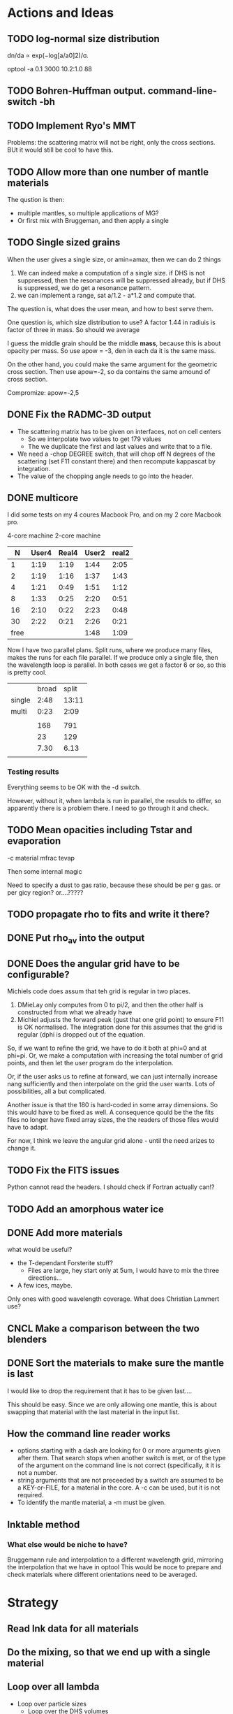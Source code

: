 * Actions and Ideas

** TODO log-normal size distribution


dn/da ∝ exp(−log[a/a0]2)/σ.

optool -a 0.1 3000 10.2:1.0 88

** TODO Bohren-Huffman output. command-line-switch -bh
** TODO Implement Ryo's MMT
Problems: the scattering matrix will not be right, only the cross
sections.  BUt it would still be cool to have this.
** TODO Allow more than one number of mantle materials
The qustion is then:
- multiple mantles, so multiple applications of MG?
- Or first mix with Bruggeman, and then apply a single
** TODO Single sized grains
When the user gives a single size, or amin=amax, then we can do 2
things
1. We can indeed make a computation of a single size.  if DHS is not
   suppressed, then the resonances will be suppressed already, but if
   DHS is suppressed, we do get a resonance pattern.
2. we can implement a range, sat a/1.2 - a*1.2 and compute that.

The question is, what does the user mean, and how to best serve them.

One question is, which size distribution to use?  A factor 1.44 in
radiuis is factor of three in mass.  So should we average

I guess the middle grain should be the middle *mass*, because this is
about opacity per mass.  So use apow = -3, den in each da it is the
same mass.

On the other hand, you could make the same argument for the geometric
cross section.  Then use apow=-2, so da contains the same amound of
cross section.


Compromize: apow=-2,5
** DONE Fix the RADMC-3D output
- The scattering matrix has to be given on interfaces, not on cell centers
  - So we interpolate two values to get 179 values
  - The we duplicate the first and last values and write that to a file.
- We need a -chop DEGREE switch, that will chop off N degrees of the
  scattering (set F11 constant there) and then recompute kappascat by integration.
- The value of the chopping angle needs to go into the header.
** DONE multicore

I did some tests on my 4 coures Macbook Pro, and on my 2 core Macbook
pro.

        4-core machine   2-core machine
|    N | User4 | Real4 | User2 | real2 |
|------+-------+-------+-------+-------|
|    1 |  1:19 |  1:19 |  1:44 |  2:05 |
|    2 |  1:19 |  1:16 |  1:37 |  1:43 |
|    4 |  1:21 |  0:49 |  1:51 |  1:12 |
|    8 |  1:33 |  0:25 |  2:20 |  0:51 |
|   16 |  2:10 |  0:22 |  2:23 |  0:48 |
|   30 |  2:22 |  0:21 |  2:26 |  0:21 |
| free |       |       |  1:48 |  1:09 |



Now I have two parallel plans.  Split runs, where we produce many
files, makes the runs for each file parallel.  If we produce only a
single file, then the wavelength loop is parallel.  In both cases we
get a factor 6 or so, so this is pretty cool.

|        | broad | split |
| single |  2:48 | 13:11 |
| multi  |  0:23 |  2:09 |
|        |       |       |
|--------+-------+-------|
|        |   168 |   791 |
|        |    23 |   129 |
|        |  7.30 |  6.13 |
|        |       |       |
#+TBLFM: @6$2=23::@6$3=129::@7$2=168/23;%.2f::@7$3=791/129;%.2f
*** Testing results

Everything seems to be OK with the -d switch.

However, without it, when lambda is run in parallel, the resulds to
differ, so apparently there is a problem there.  I need to go through
it and check.

** TODO Mean opacities including Tstar and evaporation

-c material mfrac tevap

Then some internal magic

Need to specify a dust to gas ratio, because these should be per g
gas.  or per gicy region? or....?????

** TODO propagate rho to fits and write it there?
** DONE Put rho_av into the output
** DONE Does the angular grid have to be configurable?
Michiels code does assum that teh grid is regular in two places.
1. DMieLay only computes from 0 to pi/2, and then the other half is
   constructed from what we already have
2. Michiel adjusts the forward peak (gust that one grid point) to
   ensure F11 is OK normalised.  The integration done for this assumes
   that the grid is regular (dphi is dropped out of the equation.

So, if we want to refine the grid, we have to do it both at phi=0 and
at phi=pi.  Or, we make a computation with increasing the total number
of grid points, and then let the user program do the interpolation.

Or, if the user asks us to refine at forward, we can just internally
increase nang sufficiently and then interpolate on the grid the user
wants.  Lots of possibilities, all a but complicated.

Another issue is that the 180 is hard-coded in some array dimensions.
So this would have to be fixed as well.  A consequence qould be the
the fits files no longer have fixed array sizes, the the readers of
those files would have to adapt.

For now, I think we leave the angular grid alone - until the need
arizes to change it.

** TODO Fix the FITS issues
Python cannot read the headers.  I should check if Fortran actually can!?
** TODO Add an amorphous water ice
** DONE Add more materials
what would be useful?
- the T-dependant Forsterite stuff?
  - Files are large, hey start only at 5um, I would have to mix the
    three directions...
- A few ices, maybe.
  
Only ones with good wavelength coverage.
What does Christian Lammert use?
** CNCL Make a comparison between the two blenders
** DONE Sort the materials to make sure the mantle is last
I would like to drop the requirement that it has to be given last....

This should be easy.  Since we are only allowing one mantle, this is
about swapping that material with the last material in the input list.
** How the command line reader works
- options starting with a dash are looking for 0 or more arguments
  given after them.  That search stops when another switch is met, or
  of the type of the argument on the command line is not correct
  (specifically, it it is not a number.
- string arguments that are not preceeded by a switch are assumed to
  be a KEY-or-FILE, for a material in the core.  A -c can be used, but
  it is not required.
- To identify the mantle material, a -m must be given.
** lnktable method
*** What else would be niche to have?
Bruggemann rule and interpolation to a different wavelength grid,
mirroring the interpolation that we have in optool  This would be noce
to prepare and check materials where different orientations need to be
averaged.
** COMMENT Stuff that is parked

# Blend the refractive indices of three orientations of a material and
# write the result to =particle-blend.lnk=, usng the wavelength grid
# given in o1.lnk.
#
# : optool -blendonly -c o1.lnk .33 -c o2.lnk .33 -c o3.lnk .33 -l o1.lnk

# - particle-blend.lnk ::
#
#  When =optool= is called with the =-blendonly= switch, the resulting
#  optical properties of the full mix including mantle and porosity are
#  written to this =lnk= file.

# + =-mmf [D_FRACTAL [A_MONO]]=
#
#  Use Modified Mean Field theory (Tazaki & Tanaka 2008) to correct
#  absorption and scattering cross sections for very porous
#  aggregates.  The optional parameters are the fractal dimension and
#  the monomer size, with default values of 3.0 and 0.1 [micron],
#  respectively.


# + =-lunit UNIT= ::
#
#  =optool= uses *microns* as the unit for wavelengths and grain sizes,
#  in line with Michiel Min's original conventions.  With this switch,
#  use =-lunit cm= or =-lunit m= to assume for wavelengths and grain
#  sizes on the command line, in =lnk= files read by the program and
#  output files produced. Note that cross sections are always cm^2/g.

#
# + =-b, -blendonly= :: 
#
#  Only blend the material properties and write the result to a new
#  =lnk= file, =particle_blend.lnk=.

# + =-B= ::
# 
#   Use the old style Blender, for robustness
* Strategy
** Read lnk data for all materials
** Do the mixing, so that we end up with a single material
** Loop over all lambda
- Loop over particle sizes
  - Loop over the DHS volumes
    - Call DMiLay, get back qext,qsca,qabs,gqsc,m1,m2,s21,d21
      From those, we construct the Mief's.  The larger angles come
      from the smaller ones, using symmetry
    - If the sphere is too large (2 pi a/lambda > 1e4), or if there is an error in DMiLay
      - Call MeerhoffMie instead.
      - However, if the grain is too large too large, fix the wavelength to be grain
        radius/5000, and then call MeerhoffMie
      - That gives all the Mief's directly, take it from there.
    - Renormalize Mief11, just the 0 degrees value
    - add weighted contribution to the matrix
    - add weighted contribution to the cappas cext_ff etc
  - Add contributions to the cappas cext
  - Set the kappas and the final scattering matrix for thet wavelength

* Other internals worth having documented
** Extrapolation of refractive index data
Not all refractive index tables cover a large wavelengths range.  In
principle, you should only do computations in the range covered by the
table.  For practical usability reasons, =optool= extrapolates
refractive index data in the following way:
- For wavelengths below the first given \lambda, the index of
  refraction constant.
- For wavelengths longer that the available grid, each component of
  the index of refraction is extrapolated logarithmically over log
  \lambda.  If the final given wavelength point is \lambda_f and the
  logarithmic slope of $n$ at that point is given by $\left. \frac{d\log
  n}{d \log \lambda}\right|_{\lambda_f}$, then $n(\lambda)$ and
  $k(\lambda)$ are computed as
   
  \begin{align}
  \label{eq:3}
   \log n(\lambda) &= \log n(\lambda_{f}) + \left. \frac{d\log
  n}{d \log \lambda}\right|_{\lambda_f} \left(\log \lambda - \log \lambda_{f}\right)\\
   \log k(\lambda) &= \log k(\lambda_{f}) + \left. \frac{d\log
  k}{d \log \lambda}\right|_{\lambda_f} \left(\log \lambda - \log \lambda_{f}\right)
  \end{align}

* Snippets
- Computational Structure :: The computation of opacities and matrix
  elements follows this structure.  Additional information can be
  obtained by reading the code.
  :  ,- Loop over all wavelengths lambda
  :  |  ,- Loop over all particle sizes a
  :  |  |  ,- Loop over all DHS volume ratios f
  :  |  |  |   - Call DMiLay or (for large x) MeerhoffMie
  :  |  |  `- Sum the weighted contributions of each DHS volume
  :  |  |  OR
  :  |  |  [ Apply MMF ]
  :  |  `- Sum weighted contributions of all particle sizes
  :  `- Store the results for the current wavelength

